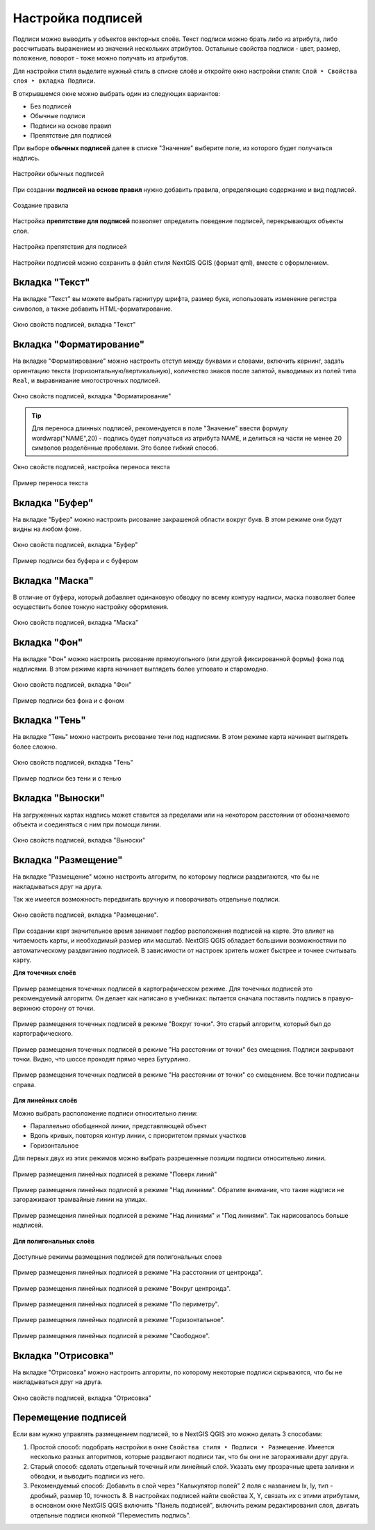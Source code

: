 .. _ngq_labeling:

Настройка подписей
---------------------------------

Подписи можно выводить у объектов векторных слоёв. Текст подписи можно брать либо из атрибута, 
либо рассчитывать выражением из значений нескольких атрибутов. Остальные свойства 
подписи - цвет, размер, положение, поворот - тоже можно получать из атрибутов.

Для настройки стиля выделите нужный стиль в списке слоёв и откройте окно настройки 
стиля: ``Слой ‣ Свойства слоя ‣ вкладка Подписи``.

В открывшемся окне можно выбрать один из следующих вариантов:

* Без подписей
* Обычные подписи
* Подписи на основе правил
* Препятствие для подписей

При выборе **обычных подписей** далее в списке "Значение" выберите поле, из которого будет получаться надпись.

.. figure:: _static/Labels_single_settings_ru.png
   :name: Labels_single_settings_pic
   :align: center
   :width: 20cm
   
   Настройки обычных подписей

При создании **подписей на основе правил** нужно добавить правила, определяющие содержание и вид подписей.

.. figure:: _static/Labels_rule_edit_ru.png
   :name: Labels_rule_edit_pic
   :align: center
   :width: 20cm
   
   Создание правила

Настройка **препятствие для подписей** позволяет определить поведение подписей, перекрывающих объекты слоя.

.. figure:: _static/Labels_blocking_settings_ru.png
   :name: Labels_blocking_settings_pic
   :align: center
   :width: 20cm
   
   Настройка препятствия для подписей

Настройки подписей можно сохранить в файл стиля NextGIS QGIS (формат qml), вместе с оформлением.

Вкладка "Текст"
^^^^^^^^^^^^^^^^^^^^^^^^^^^^^^^

На вкладке "Текст" вы можете выбрать гарнитуру шрифта, размер букв, использовать изменение регистра символов, а также добавить HTML-форматирование.

.. figure:: _static/labels_settings_text_ru.png
   :name: labels_settings_text
   :align: center
   :width: 20cm

   Окно свойств подписей, вкладка "Текст"


Вкладка "Форматирование"
^^^^^^^^^^^^^^^^^^^^^^^^^^^^^^^

На вкладке "Форматирование" можно настроить отступ между буквами и словами, включить кернинг, задать ориентацию текста (горизонтальную/вертикальную), количество знаков после запятой, выводимых из полей типа ``Real``, и выравнивание многострочных подписей.

.. figure:: _static/labels_settings_formating_ru.png
   :name: labels_settings_formating
   :align: center
   :width: 20cm

   Окно свойств подписей, вкладка "Форматирование"

.. tip::
   Для переноса длинных подписей, рекомендуется в поле "Значение" ввести формулу 
   wordwrap("NAME",20) - подпись будет получаться из атрибута NAME, и делиться на части не менее 20 
   символов разделённые пробелами. Это более гибкий способ.

.. figure:: _static/labels_settings_worldwrap_ru.png
   :name: labels_settings_worldwrap
   :align: center
   :width: 20cm

   Окно свойств подписей, настройка переноса текста


.. figure:: _static/labels_map_worldwrap.png
   :name: labels_map_worldwrap
   :align: center
   :width: 16cm

   Пример переноса текста

Вкладка "Буфер"
^^^^^^^^^^^^^^^^^^^^^^^^^^^^^^^

На вкладке "Буфер" можно настроить рисование закрашеной области вокруг букв. 
В этом режиме они будут видны на любом фоне. 

.. figure:: _static/labels_settings_buffer_ru.png
   :name: labels_settings_buffer
   :align: center
   :width: 20cm

   Окно свойств подписей, вкладка "Буфер"


.. figure:: _static/labels_demo_buffer.png
   :name: labels_demo_buffer
   :align: center
   :width: 16cm

   Пример подписи без буфера и с буфером

Вкладка "Маска"
^^^^^^^^^^^^^^

В отличие от буфера, который добавляет одинаковую обводку по всему контуру надписи, маска позволяет более осуществить более тонкую настройку оформления.

.. figure:: _static/labels_settings_mask_ru.png
   :name: labels_settings_mask
   :align: center
   :width: 20cm
   
   Окно свойств подписей, вкладка "Маска"


Вкладка "Фон"
^^^^^^^^^^^^^^^^^^^^^^^^^^^^^^^

На вкладке "Фон" можно настроить рисование прямоугольного (или другой фиксированной формы) фона под надписями. 
В этом режиме карта начинает выглядеть более угловато и старомодно.

.. figure:: _static/labels_settings_background_ru.png
   :name: labels_settings_background
   :align: center
   :width: 20cm

   Окно свойств подписей, вкладка "Фон"

.. figure:: _static/labels_demo_background.png
   :name: labels_demo_background
   :align: center
   :width: 16cm

   Пример подписи без фона и с фоном

Вкладка "Тень"
^^^^^^^^^^^^^^^^^^^^^^^^^^^^^^^

На вкладке "Тень" можно настроить рисование тени под надписями. 
В этом режиме карта начинает выглядеть более сложно.

.. figure:: _static/labels_settings_shadows_ru.png
   :name: labels_settings_shadows
   :align: center
   :width: 20cm

   Окно свойств подписей, вкладка "Тень"


.. figure:: _static/labels_demo_shadows.png
   :name: labels_demo_shadows
   :align: center
   :width: 16cm

   Пример подписи без тени и с тенью


Вкладка "Выноски"
^^^^^^^^^

На загруженных картах надпись может ставится за пределами или на некотором расстоянии от обозначаемого объекта и соединяться с ним при помощи линии.


.. figure:: _static/labels_settings_callouts_ru.png
   :name: labels_settings_callouts_pic
   :align: center
   :width: 20cm
   
   Окно свойств подписей, вкладка "Выноски"


Вкладка "Размещение"
^^^^^^^^^^^^^^^^^^^^^^^^^^^^^^^

На вкладке "Размещение" можно настроить алгоритм, по которому подписи раздвигаются, 
что бы не накладываться друг на друга. 

Так же имеется возможность передвигать вручную и поворачивать отдельные подписи. 


.. figure:: _static/labels_settings_placement_ru.png
   :name: labels_settings_placement
   :align: center
   :width: 20cm

   Окно свойств подписей, вкладка "Размещение".


При создании карт значительное время занимает подбор расположения подписей на карте. 
Это влияет на читаемость карты, и необходимый размер или масштаб. NextGIS QGIS обладает 
большими возможностями по автоматическому раздвиганию подписей. В зависимости от настроек 
зритель может быстрее и точнее считывать карту. 

**Для точечных слоёв**

.. figure:: _static/labels_demo-1-cartografic.png
   :name: labels_demo-1-cartografic
   :align: center
   :width: 16cm

   Пример размещения точечных подписей в картографическом режиме. Для точечных подписей 
   это рекомендуемый алгоритм. Он делает как написано в учебниках: пытается сначала 
   поставить подпись в правую-верхнюю сторону от точки.   


.. figure:: _static/labels_demo-2-vokrug.png
   :name: labels_demo-2-vokrug
   :align: center
   :width: 16cm

   Пример размещения точечных подписей в режиме "Вокруг точки". Это старый алгоритм, 
   который был до картографического.


.. figure:: _static/labels_demo-3-center.png
   :name: labels_demo-3-center
   :align: center   
   :width: 16cm

   Пример размещения точечных подписей в режиме "На расстоянии от точки" без смещения. 
   Подписи закрывают точки. Видно, что шоссе проходят прямо через Бутурлино.


.. figure:: _static/labels_demo-4-right.png
   :name: labels_demo-4-right
   :align: center
   :width: 16cm

   Пример размещения точечных подписей в режиме "На расстоянии от точки" со смещением. 
   Все точки подписаны справа.


**Для линейных слоёв**

Можно выбрать расположение подписи относительно линии:

* Параллельно обобщенной линии, представляющей объект
* Вдоль кривых, повторяя контур линии, с приоритетом прямых участков
* Горизонтальное

Для первых двух из этих режимов можно выбрать разрешенные позиции подписи относительно линии. 

.. figure:: _static/labels_demo-11-poverh.png
   :name: labels_demo-11-poverh
   :align: center
   :width: 16cm

   Пример размещения линейных подписей в режиме "Поверх линий"


.. figure:: _static/labels_demo-12-upper.png
   :name: labels_demo-12-upper
   :align: center
   :width: 16cm

   Пример размещения линейных подписей в режиме "Над линиями". 
   Обратите внимание, что такие надписи не загораживают трамвайные линии на улицах.


.. figure:: _static/labels_demo-13-upper-lower.png
   :name: labels_demo-13-upper-lower
   :align: center
   :width: 16cm

   Пример размещения линейных подписей в режиме "Над линиями" и "Под линиями". 
   Так нарисовалось больше надписей. 


**Для полигональных слоёв**

.. figure:: _static/labels_polygon_placement_options_ru.png
   :name: labels_polygon_placement_options_pic
   :align: center
   :width: 16cm
   
   Доступные режимы размещения подписей для полигональных слоев

.. figure:: _static/labels_demo-21-s.png
   :name: labels_demo-21-s
   :align: center
   :width: 16cm

   Пример размещения линейных подписей в режиме "На расстоянии от центроида".


.. figure:: _static/labels_demo-22-c.png
   :name: labels_demo-22-c
   :align: center
   :width: 16cm

   Пример размещения линейных подписей в режиме "Вокруг центроида".


.. figure:: _static/labels_demo-23-per.png
   :name: labels_demo-23-per
   :align: center
   :width: 16cm

   Пример размещения линейных подписей в режиме "По периметру".


.. figure:: _static/labels_demo-24-hor.png
   :name: labels_demo-24-hor
   :align: center
   :width: 16cm

   Пример размещения линейных подписей в режиме "Горизонтальное".
   

.. figure:: _static/labels_demo-25-free.png
   :name: labels_demo-25-free
   :align: center
   :width: 16cm

   Пример размещения линейных подписей в режиме "Свободное".


Вкладка "Отрисовка"
^^^^^^^^^^^^^^^^^^^^^^^^^^^^^^^

На вкладке "Отрисовка" можно настроить алгоритм, по которому некоторые подписи скрываются, 
что бы не накладываться друг на друга.

.. figure:: _static/labels_settings_rendering_ru.png
   :name: labels_settings_rendering_pic
   :align: center
   :width: 20cm

   Окно свойств подписей, вкладка "Отрисовка"


Перемещение подписей
^^^^^^^^^^^^^^^^^^^^^^^^^^^^^^^^^^^^^^^^^^^^^^^^^^^^^^^^^^^^^

Если вам нужно управлять размещением подписей, то в NextGIS QGIS это можно делать 3 способами:

1. Простой способ: подобрать настройки в окне ``Свойства стиля ‣ Подписи ‣ Размещение``. 
   Имеется несколько разных алгоритмов, которые раздвигают подписи так, что бы они не загораживали друг друга.
2. Старый способ: сделать отдельный точечный или линейный слой. Указать ему прозрачные 
   цвета заливки и обводки, и выводить подписи из него. 
3. Рекомендуемый способ: Добавить в слой через "Калькулятор полей" 2 поля с названием lx, ly, 
   тип - дробный, размер 10, точность 8. В настройках подписей найти свойства X, Y, 
   связать их с этими атрибутами, в основном окне NextGIS QGIS включить "Панель подписей", 
   включить режим редактирования слоя, двигать отдельные подписи кнопкой "Переместить подпись".

